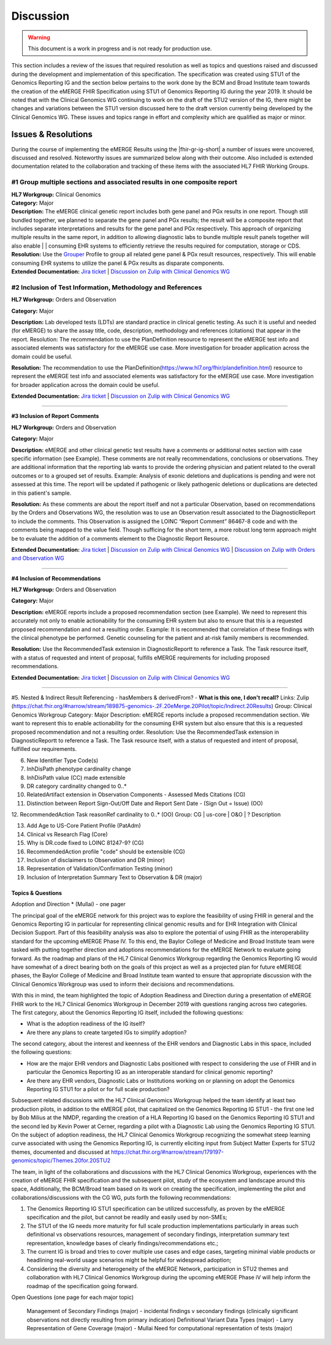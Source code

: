 .. _discussion:

Discussion
==========

.. Warning::
    This document is a work in progress and is not ready for production use.

This section includes a review of the issues that required resolution as well as topics and questions raised and discussed during the development and implementation of this specification. The specification was created using STU1 of the Genomics Reporting IG and the section below pertains to the work done by the BCM and Broad Institute team towards the creation of the eMERGE FHIR Specification using STU1 of Genomics Reporting IG during the year 2019. It should be noted that with the Clinical Genomics WG continuing to work on the draft of the STU2 version of the IG, there might be changes and variations between the STU1 version discussed here to the draft version currently being developed by the Clinical Genomics WG.
These issues and topics range in effort and complexity which are qualified as major or minor.

Issues & Resolutions
--------------------
During the course of implementing the eMERGE Results using the |fhir-gr-ig-short| a number of issues were uncovered, discussed and resolved. Noteworthy issues are summarized below along with their outcome. Also included is extended documentation related to the collaboration and tracking of these items with the associated HL7 FHIR Working Groups.

#1 Group multiple sections and associated results in one composite report
^^^^^^^^^^^^^^^^^^^^^^^^^^^^^^^^^^^^^^^^^^^^^^^^^^^^^^^^^^^^^^^^^^^^^^^^^

| **HL7 Workgroup:** Clinical Genomics
| **Category:** Major
| **Description:** The eMERGE clinical genetic report includes both gene panel and PGx results in one report. Though still bundled together, we planned to separate the gene panel and PGx results; the result will be a composite report that includes separate interpretations and results for the gene panel and PGx respectively.  This approach of organizing multiple results in the same report, in addition to allowing diagnostic labs to bundle multiple result panels together will also enable | | consuming EHR systems to efficiently retrieve the results required for computation, storage or CDS.
| **Resolution:** Use the `Grouper <http://hl7.org/fhir/uv/genomics-reporting/grouper.html>`_ Profile to group all related gene panel & PGx result resources, respectively. This will enable consuming EHR systems to utilize the panel & PGx results as disparate components.
| **Extended Documentation:** `Jira ticket  <https://jira.hl7.org/browse/FHIR-19828?filter=-2>`_ | `Discussion on Zulip with Clinical Genomics WG  <https://chat.fhir.org/#narrow/stream/189875-genomics-.2F.20eMerge.20Pilot/topic/FHIR.20representation.20of.20a.20genetics.20test.20with.20multiple.20test.2E.2E.2E>`_

#2 Inclusion of Test Information, Methodology and References
^^^^^^^^^^^^^^^^^^^^^^^^^^^^^^^^^^^^^^^^^^^^^^^^^^^^^^^^^^^^

**HL7 Workgroup:** Orders and Observation

**Category:** Major

**Description:** Lab developed tests (LDTs) are standard practice in clinical genetic testing. As such it is useful and needed (for eMERGE) to share the assay title, code, description, methodology and references (citations) that appear in the report. Resolution: The recommendation to use the PlanDefinition resource to represent the eMERGE test info and associated elements was satisfactory for the eMERGE use case. More investigation for broader application across the domain could be useful.

**Resolution:** The recommendation to use the PlanDefinition(https://www.hl7.org/fhir/plandefinition.html) resource to represent the eMERGE test info and associated elements was satisfactory for the eMERGE use case. More investigation for broader application across the domain could be useful.

**Extended Documentation:** `Jira ticket <https://jira.hl7.org/browse/FHIR-19827?filter=-2>`_ | `Discussion on Zulip with Clinical Genomics WG  <https://chat.fhir.org/#narrow/stream/189875-genomics-.2F.20eMerge.20Pilot/topic/Report.20Sections>`_

-----

**#3 Inclusion of Report Comments**

**HL7 Workgroup:** Orders and Observation

**Category:** Major

**Description:** eMERGE and other clinical genetic test results have a comments or additional notes section with case specific information (see Example). These comments are not really recommendations, conclusions or observations. They are additional information that the reporting lab wants to provide the ordering physician and patient related to the overall outcomes or to a grouped set of results.
Example: Analysis of exonic deletions and duplications is pending and were not assessed at this time. The report will be updated if pathogenic or likely pathogenic deletions or duplications are detected in this patient's sample.

**Resolution:** As these comments are about the report itself and not a particular Observation, based on recommendations by the Orders and Observations WG, the resolution was to use an Observation result associated to the DiagnosticReport to include the comments. This Observation is assigned the LOINC “Report Comment” 86467-8 code and with the comments being mapped to the value field. Though sufficing for the short term, a more robust long term approach might be to evaluate the addition of a comments element to the Diagnostic Report Resource.

**Extended Documentation:** `Jira ticket <https://jira.hl7.org/browse/FHIR-22830?filter=-2>`_
| `Discussion on Zulip with Clinical Genomics WG  <https://chat.fhir.org/#narrow/stream/189875-genomics-.2F.20eMerge.20Pilot/topic/Report.20Comments>`_ | `Discussion on Zulip with Orders and Observation WG <https://chat.fhir.org/#narrow/stream/179256-Orders-and.20Observation.20WG/topic/Notes.20on.20Observations.20and.20DR/near/173777260>`_

-----

**#4 Inclusion of Recommendations**

**HL7 Workgroup:** Orders and Observation

**Category:** Major

**Description:** eMERGE reports include a proposed recommendation section (see Example).  We need to represent this accurately not only to enable actionability for the consuming EHR system but also to ensure that this is a requested proposed recommendation and not a resulting order.
Example: It is recommended that correlation of these findings with the clinical phenotype be performed. Genetic counseling for the patient and at-risk family members is recommended.

**Resolution:** Use the RecommendedTask extension in DiagnosticReportt to reference a Task. The Task resource itself, with a status of requested and intent of proposal, fulfills eMERGE requirements for including proposed recommendations.

**Extended Documentation:** `Jira ticket <https://jira.hl7.org/browse/FHIR-22830?filter=-2>`_
| `Discussion on Zulip with Clinical Genomics WG  <https://chat.fhir.org/#narrow/stream/189875-genomics-.2F.20eMerge.20Pilot/topic/Report.20Comments>`_

-----

#5. Nested & Indirect Result Referencing - hasMembers & derivedFrom? - **What is this one, I don't recall?**
Links: Zulip (https://chat.fhir.org/#narrow/stream/189875-genomics-.2F.20eMerge.20Pilot/topic/Indirect.20Results)
Group: Clinical Genomics Workgroup
Category: Major
Description: eMERGE reports include a proposed recommendation section.  We want to represent this to enable actionability for the consuming EHR system but also ensure that this is a requested proposed recommendation and not a resulting order.
Resolution: Use the RecommendedTask extension in DiagnosticReportt to reference a Task. The Task resource itself, with a status of requested and intent of proposal, fulfilled our requirements.


6. New Identifier Type Code(s)
7. InhDisPath phenotype cardinality change
8. InhDisPath value (CC) made extensible
9. DR category cardinality changed to 0..*
10. RelatedArtifact extension in Observation Components - Assessed Meds Citations (CG)
11. Distinction between Report Sign-Out/Off Date and Report Sent Date - (Sign Out = Issue) (OO)

12. RecommendedAction Task reasonRef cardinality to 0..* (OO)
Group: CG | us-core | O&O | ?
Description


13. Add Age to US-Core Patient Profile (PatAdm)
14. Clinical vs Research Flag (Core)
15. Why is DR.code fixed to LOINC 81247-9? (CG)
16. RecommendedAction profile "code" should be extensible (CG)
17. Inclusion of disclaimers to Observation and DR  (minor)
18. Representation of Validation/Confirmation Testing  (minor)
19. Inclusion of Interpretation Summary Text to Observation & DR  (major)



Topics & Questions
""""""""""""""""""
Adoption and Direction *  (Mullai) - one pager

The principal goal of the eMERGE network for this project was to explore the feasibility of using FHIR in general and the Genomics Reporting IG in particular for representing clinical genomic results and for EHR Integration with Clinical Decision Support. Part of this feasibility analysis was also to explore the potential of using FHIR as the interoperability standard for the upcoming eMERGE Phase IV. To this end, the Baylor College of Medicine and Broad Institute team were tasked with putting together direction and adoptions recommendations for the eMERGE Network to evaluate going forward.   As the roadmap and plans of the HL7 Clinical Genomics Workgroup  regarding  the Genomics Reporting IG would have somewhat of a direct bearing both on the goals of this project as well as a projected plan for future eMEREGE phases, the Baylor College of Medicine and Broad Institute team wanted to ensure that appropriate discussion with the Clinical Genomics Workgroup was used to inform their decisions and recommendations.

With this in mind, the  team highlighted the topic of Adoption Readiness and Direction  during a presentation of eMERGE FHIR work to  the  HL7 Clinical Genomics Workgroup in December 2019 with questions ranging across two categories.  The first category, about the Genomics Reporting IG itself, included the following questions:

- What is the adoption readiness of the IG itself?
- Are there any plans to create targeted IGs to simplify adoption?

The second category, about the interest and keenness of the EHR vendors and Diagnostic Labs  in this space, included the following questions:

- How  are  the major EHR vendors  and Diagnostic Labs positioned with respect to considering the use of FHIR and in particular the Genomics Reporting IG as an interoperable standard for clinical genomic reporting?
- Are there any EHR vendors, Diagnostic Labs or Institutions working on or planning on adopt the Genomics Reporting IG STU1 for a pilot or for full scale production?


Subsequent related discussions with the HL7 Clinical Genomics Workgroup helped the team identify at least two production pilots, in addition to the eMERGE pilot,  that capitalized on the Genomics Reporting IG STU1 - the first one led by Bob Milius at the NMDP, regarding the creation of a HLA Reporting IG based on the Genomics Reporting IG STU1 and the second led by Kevin Power at Cerner, regarding a pilot with a Diagnostic Lab using the Genomics Reporting IG STU1.
On the subject of adoption readiness, the HL7 Clinical Genomics Workgroup recognizing the somewhat steep learning curve associated with using the Genomics Reporting IG, is currently eliciting input from Subject Matter Experts for STU2 themes, documented and discussed at https://chat.fhir.org/#narrow/stream/179197-genomics/topic/Themes.20for.20STU2

The team, in light of the collaborations and discussions with the HL7 Clinical Genomics Workgroup, experiences with the creation of eMERGE FHIR specification and the subsequent pilot, study of the ecosystem and landscape around this space,
Additionally, the BCM/Broad team based on its work on creating the specification, implementing the pilot and collaborations/discussions with the CG WG, puts forth the following recommendations:

1. The Genomics Reporting IG STU1 specification can be utilized successfully, as proven by the eMERGE specification and the pilot, but cannot be readily and easily used by non-SMEs;
2. The STU1 of the IG needs more maturity for full scale production implementations particularly in areas such definitional vs observations resources,  management of secondary findings, interpretation summary text representation, knowledge bases of clearly findings/recommendations etc.;
3. The current IG is broad and tries to cover multiple use cases and edge cases, targeting minimal viable products or headlining real-world usage scenarios might be helpful for widespread adoption;
4. Considering the diversity and heterogeneity of the eMERGE Network, participation in STU2 themes and collaboration with HL7 Clinical Genomics Workgroup during the upcoming eMERGE Phase iV will help inform the roadmap of the specification going forward.




Open Questions  (one page for each major topic)

    Management of Secondary Findings  (major)  - incidental findings v secondary findings  (clinically significant observations not directly resulting from primary indication)
    Definitional Variant Data Types  (major)  - Larry
    Representation of Gene Coverage  (major)  - Mullai
    Need for computational representation of tests (major)








.. COMMENTING OUT BELOW UNTIL WE DECIDE WETHER IT BELONGS AND TO WHAT LEVEL OF DEPTH
..
.. Test Result Scope
.. ^^^^^^^^^^^^^^^^^
.. TODO Consider adding this to the discussion spec at a high level. No need for a detailed writeups.
..
.. -- Talk about scope but keep it minimal - revisit how to discuss this.
..
..
.. Below are the various use cases that this eMERGE specification supports.
..
.. Included in eMERGE III Results
.. """""""""""""""""""""""""""""""
.. * Postive Gene Panel results
..     * SNP finding positive  (note about CNV finding challenges)
..     * Positive for secondary findings only
..     * Positive for both primary indication and secondary findings
.. * Negative Gene Panel results
.. * Nested PGx results reporting
.. * Custom gene and SNP list for clinical site (covered by plan definition approach)
..
.. Potential Future Use Cases
.. """"""""""""""""""""""""""""
.. * PRS results (discussed but not supported)
.. * Research only reports (discussed but not supported)
